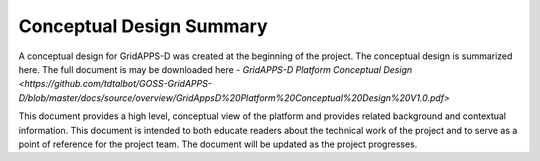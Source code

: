 Conceptual Design Summary
-------------------------

A conceptual design for GridAPPS-D was created at the beginning of the project.  The conceptual design is summarized here.  The full document is may be downloaded here - `GridAPPS-D Platform Conceptual Design <https://github.com/tdtalbot/GOSS-GridAPPS-D/blob/master/docs/source/overview/GridAppsD%20Platform%20Conceptual%20Design%20V1.0.pdf>`

This document provides a high level, conceptual view of the platform and provides related background and contextual information. This document is intended to both educate readers about the technical work of the project and to serve as a point of reference for the project team. The document will be updated as the project progresses.

